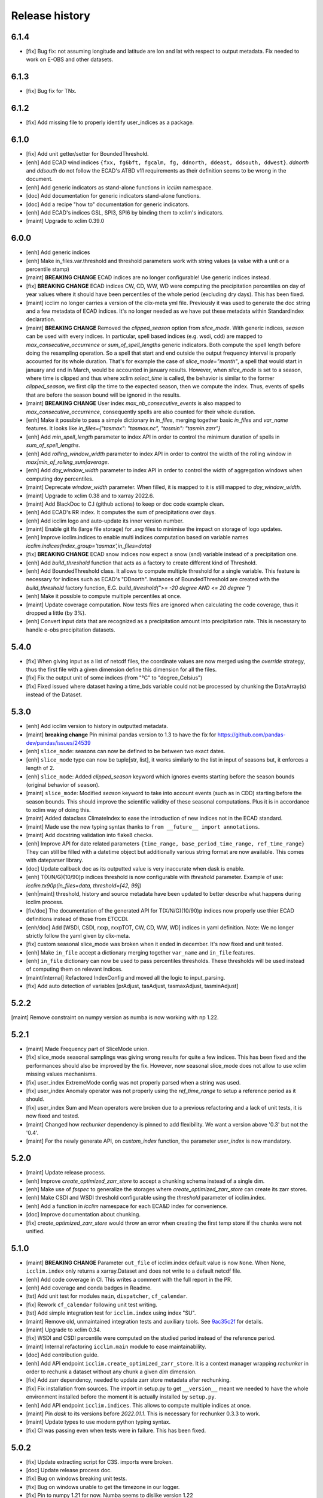 Release history
===============

6.1.4
-----
* [fix] Bug fix: not assuming longitude and latitude are lon and lat with respect to output metadata. Fix needed to work on E-OBS and other datasets.

6.1.3
-----
* [fix] Bug fix for TNx.

6.1.2
-----
* [fix] Add missing file to properly identify user_indices as a package.

6.1.0
-----
* [fix] Add unit getter/setter for BoundedThreshold.
* [enh] Add ECAD wind indices ``{fxx, fg6bft, fgcalm, fg, ddnorth, ddeast, ddsouth, ddwest}``.
  `ddnorth` and `ddsouth` do not follow the ECAD's ATBD v11 requirements as their definition seems to be wrong in the document.
* [enh] Add generic indicators as stand-alone functions in `icclim` namespace.
* [doc] Add documentation for generic indicators stand-alone functions.
* [doc] Add a recipe "how to" documentation for generic indicators.
* [enh] Add ECAD's indices GSL, SPI3, SPI6 by binding them to xclim's indicators.
* [maint] Upgrade to xclim 0.39.0


6.0.0
-----
* [enh] Add generic indices
* [enh] Make in_files.var.threshold and threshold parameters work with string values (a value with a unit or a percentile stamp)
* [maint] **BREAKING CHANGE** ECAD indices are no longer configurable! Use generic indices instead.
* [fix] **BREAKING CHANGE** ECAD indices CW, CD, WW, WD were computing the precipitation percentiles on day of year
  values where it should have been percentiles of the whole period (excluding dry days). This has been fixed.
* [maint] icclim no longer carries a version of the clix-meta yml file.
  Previously it was used to generate the doc string and a few metadata of ECAD indices.
  It's no longer needed as we have put these metadata within StandardIndex declaration.
* [maint] **BREAKING CHANGE** Removed the `clipped_season` option from `slice_mode`.
  With generic indices, `season` can be used with every indices.
  In particular, spell based indices (e.g. wsdi, cdd) are mapped to `max_consecutive_occurrence` or `sum_of_spell_lengths`
  generic indicators. Both compute the spell length before doing the resampling operation.
  So a spell that start and end outside the output frequency interval is properly accounted for its whole duration.
  That's for example the case of `slice_mode="month"`, a spell that would start in january and end in March,
  would be accounted in january results.
  However, when `slice_mode` is set to a season, where time is clipped and thus where xclim `select_time` is called,
  the behavior is similar to the former `clipped_season`, we first clip the time to the expected season, then we compute the index.
  Thus, events of spells that are before the season bound will be ignored in the results.
* [maint] **BREAKING CHANGE** User index `max_nb_consecutive_events` is also mapped to `max_consecutive_occurrence`, consequently spells are also counted for their whole duration.
* [enh] Make it possible to pass a simple dictionary in `in_files`, merging together basic `in_files` and `var_name` features.
  It looks like `in_files={"tasmax": "tasmax.nc", "tasmin": "tasmin.zarr"}`
* [enh] Add `min_spell_length` parameter to index API in order to control the minimum duration of spells in `sum_of_spell_lengths`.
* [enh] Add `rolling_window_width` parameter to index API in order to control the width of the rolling window in `max|min_of_rolling_sum|average`.
* [enh] Add `doy_window_width` parameter to index API in order to control the width of aggregation windows when computing doy percentiles.
* [maint] Deprecate `window_width` parameter. When filled, it is mapped to it is still mapped to `doy_window_width`.
* [maint] Upgrade to xclim 0.38 and to xarray 2022.6.
* [maint] Add BlackDoc to C.I (github actions) to keep or doc code example clean.
* [enh] Add ECAD's RR index. It computes the sum of precipitations over days.
* [enh] Add icclim logo and auto-update its inner version number.
* [maint] Enable git lfs (large file storage) for `.svg` files to minimise the impact on storage of logo updates.
* [enh] Improve icclim.indices to enable multi indices computation based on variable names `icclim.indices(index_group='tasmax',in_files=data)`
* [fix] **BREAKING CHANGE** ECAD snow indices now expect a snow (snd) variable instead of a precipitation one.
* [enh] Add `build_threshold` function that acts as a factory to create different kind of Threshold.
* [enh] Add BoundedThreshold class. It allows to compute multiple threshold for a single variable.
  This feature is necessary for indices such as ECAD's "DDnorth".
  Instances of BoundedThreshold are created with the `build_threshold` factory function, E.G. `build_threshold(">= -20 degree AND <= 20 degree ")`
* [enh] Make it possible to compute multiple percentiles at once.
* [maint] Update coverage computation. Now tests files are ignored when calculating the code coverage, thus it dropped a little (by 3%).
* [enh] Convert input data that are recognized as a precipitation amount into precipitation rate.
  This is necessary to handle e-obs precipitation datasets.

5.4.0
-----
* [fix] When giving input as a list of netcdf files, the coordinate values are now merged using the `override` strategy, thus the first file with a given dimension define this dimension for all the files.
* [fix] Fix the output unit of some indices (from "°C" to "degree_Celsius")
* [fix] Fixed issued where dataset having a time_bds variable could not be processed by chunking the DataArray(s) instead of the Dataset.

5.3.0
-----
* [enh] Add icclim version to history in outputted metadata.
* [maint] **breaking change** Pin minimal pandas version to 1.3 to have the fix for https://github.com/pandas-dev/pandas/issues/24539
* [enh] ``slice_mode``: seasons can now be defined to be between two exact dates.
* [enh] ``slice_mode`` type can now be tuple[str, list], it works similarly to the list in input of seasons but, it enforces a length of 2.
* [enh] ``slice_mode``: Added `clipped_season` keyword which ignores events starting before the season bounds (original behavior of ``season``).
* [maint] ``slice_mode``: Modified `season` keyword to take into account events (such as in CDD) starting before the season bounds.
  This should improve the scientific validity of these seasonal computations. Plus it is in accordance to xclim way of doing this.
* [maint] Added dataclass ClimateIndex to ease the introduction of new indices not in the ECAD standard.
* [maint] Made use the new typing syntax thanks to ``from __future__ import annotations``.
* [maint] Add docstring validation into flake8 checks.
* [enh] Improve API for date related parameters ``{time_range, base_period_time_range, ref_time_range}``
  They can still be filled with a datetime object but additionally various string format are now available.
  This comes with dateparser library.
* [doc] Update callback doc as its outputted value is very inaccurate when dask is enable.
* [enh] T(X/N/G)(10/90)p indices threshold is now configurable with `threshold` parameter.
  Example of use: `icclim.tx90p(in_files=data, threshold=[42, 99])`
* [enh|maint] threshold, history and source metadata have been updated to better describe what happens during icclim process.
* [fix/doc] The documentation of the generated API for T(X/N/G)(10/90)p indices now properly use thier ECAD definitions instead of those from ETCCDI.
* [enh/doc] Add [WSDI, CSDI, rxxp, rxxpTOT, CW, CD, WW, WD] indices in yaml definition.
  Note: We no longer strictly follow the yaml given by clix-meta.
* [fix] custom seasonal slice_mode was broken when it ended in december. It's now fixed and unit tested.
* [enh] Make ``in_file`` accept a dictionary merging together ``var_name`` and ``in_file`` features.
* [enh] ``in_file`` dictionary can now be used to pass percentiles thresholds. These thresholds will be used instead of computing them on relevant indices.
* [maint/internal] Refactored IndexConfig and moved all the logic to input_parsing.
* [fix] Add auto detection of variables [prAdjust, tasAdjust, tasmaxAdjust, tasminAdjust]

5.2.2
-----
[maint] Remove constraint on numpy version as numba is now working with np 1.22.

5.2.1
-----
* [maint] Made Frequency part of SliceMode union.
* [fix] slice_mode seasonal samplings was giving wrong results for quite a few indices. This has been fixed and the performances should also be improved by the fix.
  However, now seasonal slice_mode does not allow to use xclim missing values mechanisms.
* [fix] user_index ExtremeMode config was not properly parsed when a string was used.
* [fix] user_index Anomaly operator was not properly using the `ref_time_range` to setup a reference period as it should.
* [fix] user_index Sum and Mean operators were broken due to a previous refactoring and a lack of unit tests, it is now fixed and tested.
* [maint] Changed how `rechunker` dependency is pinned to add flexibility. We want a version above '0.3' but not the '0.4'.
* [maint] For the newly generate API, on `custom_index` function, the parameter `user_index` is now mandatory.


5.2.0
-----
* [maint] Update release process.
* [enh] Improve `create_optimized_zarr_store` to accept a chunking schema instead of a single dim.
* [enh] Make use of `fsspec` to generalize the storages where `create_optimized_zarr_store` can create its zarr stores.
* [enh] Make CSDI and WSDI threshold configurable using the `threshold` parameter of icclim.index.
* [enh] Add a function in `icclim` namespace for each ECA&D index for convenience.
* [doc] Improve documentation about chunking.
* [fix] `create_optimized_zarr_store` would throw an error when creating the first temp store if the chunks were not unified.

5.1.0
-----
* [maint] **BREAKING CHANGE** Parameter ``out_file`` of icclim.index default value is now ``None``. When None, ``icclim.index`` only returns a xarray.Dataset and does not write to a default netcdf file.
* [enh] Add code coverage in CI. This writes a comment with the full report in the PR.
* [enh] Add coverage and conda badges in Readme.
* [tst] Add unit test for modules ``main``, ``dispatcher``, ``cf_calendar``.
* [fix] Rework ``cf_calendar`` following unit test writing.
* [tst] Add simple integration test for ``icclim.index`` using index "SU".
* [maint] Remove old, unmaintained integration tests and auxiliary tools. See `9ac35c2f`_ for details.
* [maint] Upgrade to xclim 0.34.
* [fix] WSDI and CSDI percentile were computed on the studied period instead of the reference period.
* [maint] Internal refactoring ``icclim.main`` module to ease maintainability.
* [doc] Add contribution guide.
* [enh] Add API endpoint ``icclim.create_optimized_zarr_store``. It is a context manager wrapping `rechunker` in order to rechunk a dataset without any chunk a given `dim` dimension.
* [fix] Add zarr dependency, needed to update zarr store metadata after rechunking.
* [fix] Fix installation from sources. The import in setup.py to get ``__version__`` meant we needed to have the whole environment installed before the moment it is actually installed by ``setup.py``.
* [enh] Add API endpoint ``icclim.indices``. This allows to compute multiple indices at once.
* [maint] Pin `dask` to its versions before `2022.01.1`. This is necessary for rechunker 0.3.3 to work.
* [maint] Update types to use modern python typing syntax.
* [fix] CI was passing even when tests were in failure. This has been fixed.

.. _`9ac35c2f`: https://github.com/cerfacs-globc/icclim/commit/9ac35c2f7bda76b26427fd433a79f7b4334776e7

5.0.2
-----
* [fix] Update extracting script for C3S. imports were broken.
* [doc] Update release process doc.
* [fix] Bug on windows breaking unit tests.
* [fix] Bug on windows unable to get the timezone in our logger.
* [fix] Pin to numpy 1.21 for now. Numba seems to dislike version 1.22
* [fix] LICENCE was still not exactly following Apache guidelines. NOTICE has been removed.


5.0.1
-----
* [fix] Modify LICENCE and NOTICE to follow Apache guidelines. LICENCE has also been renamed to english LICENSE.


5.0.0
-----
We fully rewrote icclim to benefit from Xclim, Xarray, Numpy and Dask.
A lot of effort has been to minimize the API changes.
Thus for all scripts using a former version of icclim updating to this new version should be smooth.

We made a few improvements on the API
    - We replaced everywhere the french singular word "indice" by the proper english "index". You should get a warning if you still use "indice" such as in "indice_name".
    - When ``save_percentile`` is used, the resulting percentiles are saved within the same netcdf file as the climate index.
    - Most of the keywords (such as slice_mode, index_name, are now case insensitive to avoid unnecessary errors.
    - When ``in_files`` is a list the netcdf are combined to lookup them all the necessary variables.
    - When multiple variables are stored into a single ``in_files``, there is no more need to use a list.
    - ``in_files`` parameter can now be a Xarray.Dataset directly. In that case, ``out_file`` is ignored.
    - ``var_name`` parameter is now optional for ECA&D indices, icclim will try to look for a valid variable depending on the index wanted
    - ``transfer_limit_Mbytes`` parameter is now used to adjust how Dask should chunk the dataset.
    - The output of ``icclim.index()`` is now the resulting Xarray Dataset of the index computation. ``out_file`` can still be used to write output to a netcdf.
    - `logs_verbosity` parameter can now control how much logs icclim will produce. The possible values are ``{"HIGH", "LOW", "SILENT"}``.

Additionally
    - icclim C code has also been removed. This makes the installation and maintenance much easier.
    - Climate indices metadata has been enriched with Xclim metadata.
    - With this rewrite a few indices were fixed as they were giving improper results.
    - Performances have been significantly improved, especially thanks to Dask.

Breaking changes
~~~~~~~~~~~~~~~~
Some utility features of icclim has been removed in 5.0.0.
This include `util.regrid` module as well as `util.spatial_stat` module.
For regridding, users are encouraged to try `xESMF <https://pangeo-xesmf.readthedocs.io/en/latest>`_ or to use xarray
selection directly.
For spatial stats, Xarray provides a `DataArrayWeighted <https://xarray.pydata.org/en/stable/generated/xarray.DataArray.weighted.html>`_

.. note::
    It is highly recommended to use Dask (eventually with the distributed scheduler) to fully benefit from the performance
    improvements of version 5.0.0.


Release candidates for 5.0 change logs
~~~~~~~~~~~~~~~~~~~~~~~~~~~~~~~~~~~~~~
* [fix] Make HD17 expect tas instead of tas_min.
* [fix] Fix performance issue with indices computed on consecutive days such as CDD.
* [maint] Add Github action CI to run unit tests.
* [maint] Add pre-commit CI to fix lint issues on PRs.
* [maint] Update sphinx and remove old static files.
* [doc] Restructure documentation to follow diataxis principles.
* [doc] Add some articles to documentation.
* [maint] Drop support for python 3.7
* [maint] Add github templates for issues and pull requests.
* [maint] Simplify ecad functions output to a single DataArray in most cases.
* [fix] Fix lint for doc conf.
* [fix] Add all requirements to requirements_dev.txt
* [doc] Update Readme from md to rst format. Also changed content.
* [doc] Add a dev documentation article "how to release".
* [doc] Add a dev documentation article "continuous integration".
* [doc] Update installation tutorial.
* [doc] Various improvements in doc wording and display.
* [doc] Start to documente ECA&D indices functions.
* [doc] Add article to distinguish icclim from xclim.
* [maint] Refactored ecad_functions (removed duplicated code, simplified function signatures...)
* [maint] Refactored IndexConfig to hide some technical knowledge which was leaked to other modules.
* [enh] Made a basic integration of clix-meta yaml to populate the generated docstring for c3s.
* [maint] This makes pyyaml an required dependency of icclim.
* [fix] Fixed an issue with aliasing of "icclim" module and "icclim" package
* [maint] Added some metadata to qualify the ecad_indices and recognize the arguments necessary to compute them.
* [maint] Added readthedocs CI configuration. This is necessary to use python 3.8.
* [enh] Added `tools/extract-icclim-funs.py` script to extract from icclim stand-alone function for each indices.
* [enh] Added `icclim.indices` function (notice plural) to list the available indices.
